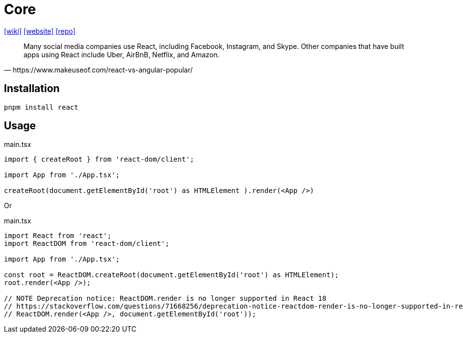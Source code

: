 = Core
:url-wiki: https://en.wikipedia.org/wiki/React_(JavaScript_library)
// :url-wiki: https://en.wikipedia.org/wiki/React_(software)
:url-website: https://reactjs.org/
:url-repo: https://github.com/facebook/react/

{url-wiki}[[wiki\]]
{url-website}[[website\]]
{url-repo}[[repo\]]

[quote,https://www.makeuseof.com/react-vs-angular-popular/]
____
Many social media companies use React, including Facebook, Instagram, and Skype. Other companies that have built apps using React include Uber, AirBnB, Netflix, and Amazon.
____

== Installation

[,bash]
----
pnpm install react
----

== Usage

[,tsx,title="main.tsx"]
----
import { createRoot } from 'react-dom/client';

import App from './App.tsx';

createRoot(document.getElementById('root') as HTMLElement ).render(<App />)
----

Or

[,tsx,title="main.tsx"]
----
import React from 'react';
import ReactDOM from 'react-dom/client';

import App from './App.tsx';

const root = ReactDOM.createRoot(document.getElementById('root') as HTMLElement);
root.render(<App />);

// NOTE Deprecation notice: ReactDOM.render is no longer supported in React 18
// https://stackoverflow.com/questions/71668256/deprecation-notice-reactdom-render-is-no-longer-supported-in-react-18
// ReactDOM.render(<App />, document.getElementById('root'));
----